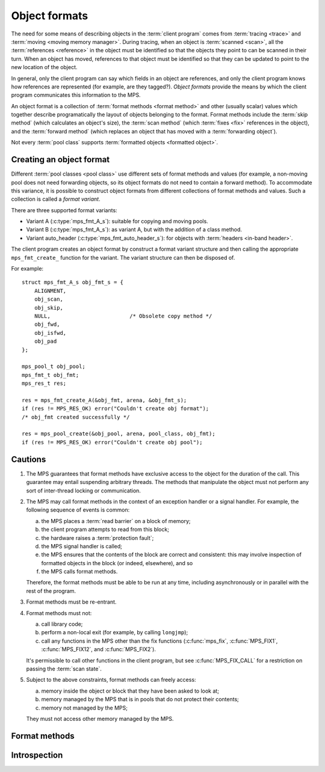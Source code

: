 .. Sources:

     `<http://info.ravenbrook.com/project/mps/doc/2002-06-18/obsolete-mminfo/mmdoc/protocol/mps/format/index.html>`_

.. _topic-format:

Object formats
==============

The need for some means of describing objects in the :term:`client
program` comes from :term:`tracing <trace>` and :term:`moving <moving
memory manager>`. During tracing, when an object is :term:`scanned
<scan>`, all the :term:`references <reference>` in the object must be
identified so that the objects they point to can be scanned in their
turn. When an object has moved, references to that object must be
identified so that they can be updated to point to the new location of
the object.

In general, only the client program can say which fields in an object
are references, and only the client program knows how references are
represented (for example, are they tagged?). *Object formats* provide
the means by which the client program communicates this information to
the MPS.

An object format is a collection of :term:`format methods <format
method>` and other (usually scalar) values which together describe
programatically the layout of objects belonging to the format. Format
methods include the :term:`skip method` (which calculates an object's
size), the :term:`scan method` (which :term:`fixes <fix>` references
in the object), and the :term:`forward method` (which replaces an
object that has moved with a :term:`forwarding object`).

Not every :term:`pool class` supports :term:`formatted objects
<formatted object>`.


.. c:type:: mps_fmt_t

    The type of an :term:`object format`.


Creating an object format
-------------------------

Different :term:`pool classes <pool class>` use different sets of
format methods and values (for example, a non-moving pool does not
need forwarding objects, so its object formats do not need to contain
a forward method). To accommodate this variance, it is possible to
construct object formats from different collections of format methods
and values. Such a collection is called a *format variant*.

There are three supported format variants:

* Variant A (:c:type:`mps_fmt_A_s`): suitable for copying and moving
  pools.

* Variant B (:c:type:`mps_fmt_A_s`): as variant A, but with the
  addition of a class method.

* Variant auto_header (:c:type:`mps_fmt_auto_header_s`): for objects
  with :term:`headers <in-band header>`.

The client program creates an object format by construct a format
variant structure and then calling the appropriate ``mps_fmt_create_``
function for the variant. The variant structure can then be disposed
of.

For example::

    struct mps_fmt_A_s obj_fmt_s = {
        ALIGNMENT,
        obj_scan,
        obj_skip,
        NULL,                         /* Obsolete copy method */
        obj_fwd,
        obj_isfwd,
        obj_pad
    };

    mps_pool_t obj_pool;
    mps_fmt_t obj_fmt;
    mps_res_t res;

    res = mps_fmt_create_A(&obj_fmt, arena, &obj_fmt_s);
    if (res != MPS_RES_OK) error("Couldn't create obj format");
    /* obj_fmt created successfully */

    res = mps_pool_create(&obj_pool, arena, pool_class, obj_fmt);
    if (res != MPS_RES_OK) error("Couldn't create obj pool");


.. c:type:: mps_fmt_A_s

    The type of the structure used to create an :term:`object format`
    of variant A. ::

        typedef struct mps_fmt_A_s {
            mps_align_t     align;
            mps_fmt_scan_t  scan;
            mps_fmt_skip_t  skip;
            mps_fmt_copy_t  copy;
            mps_fmt_fwd_t   fwd;
            mps_fmt_isfwd_t isfwd;
            mps_fmt_pad_t   pad;
        } mps_fmt_A_s;

    Broadly speaking, object formats of variant A are suitable for use
    in :term:`copying <copying garbage collection>` or :term:`moving
    <moving garbage collector>` :term:`pools <pool>`.

    ``align`` is an integer value specifying the alignment of objects
    allocated with this format. It should be large enough to satisfy
    the alignment requirements of any field in the objects, and it
    must not be larger than the pool alignment.

    ``scan`` is a :term:`scan method` that identifies references
    within objects belonging to this format. See
    :c:type:`mps_fmt_scan_t`.

    ``skip`` is a :term:`skip method` that skips over objects
    belonging to this format. See :c:type:`mps_fmt_skip_t`.

    ``copy`` is not used. (In older versions of the MPS it was a
    :term:`copy method` that copied objects belonging to this
    format.)

    ``fwd`` is a :term:`forward method` that stores relocation
    information for an object belonging to this format that has moved.
    See :c:type:`mps_fmt_fwd_t`.

    ``isfwd`` is a :term:`is-forwarded method` that determines if an
    object belonging to this format has been moved. See
    :c:type:`mps_fmt_isfwd_t`.

    ``pad`` is a :term:`padding method` that creates :term:`padding
    objects <padding object>` belonging to this format. See
    :c:type:`mps_fmt_pad_t`.


.. c:function:: mps_res_t mps_fmt_create_A(mps_fmt_t *fmt_o, mps_arena_t arena, mps_fmt_A_s *fmt_A)

    Create an :term:`object format` of variant A.

    ``fmt_o`` points to a location that will hold the address of the new
    object format.

    ``arena`` is the arena in which to create the format.

    ``fmt_A`` points to a description of an object format of variant A.

    Returns :c:macro:`MPS_RES_OK` if successful. The MPS may exhaust
    some resource in the course of :c:func:`mps_fmt_create_A` and will
    return an appropriate :term:`result code` if so.

    After this function returns, the object format description pointed
    to be ``fmt_A`` is no longer needed and may be discarded. The object
    format pointed to by ``fmt_o`` persists until it is destroyed by
    calling :c:func:`mps_fmt_destroy`.


.. c:type:: mps_fmt_B_s

    The type of the structure used to create an :term:`object format`
    of variant B. ::

        typedef struct mps_fmt_B_s {
            mps_align_t     align;
            mps_fmt_scan_t  scan;
            mps_fmt_skip_t  skip;
            mps_fmt_copy_t  copy;
            mps_fmt_fwd_t   fwd;
            mps_fmt_isfwd_t isfwd;
            mps_fmt_pad_t   pad;
            mps_fmt_class_t mps_class;
        } mps_fmt_B_s;

    Variant B is the same as variant A except for the addition of the
    ``mps_class`` method. See :c:type:`mps_fmt_A_s`.


.. c:function:: mps_res_t mps_fmt_create_B(mps_fmt_t *fmt_o, mps_arena_t arena, mps_fmt_B_s *fmt_B)

    Create an :term:`object format` of variant B.

    ``fmt_o`` points to a location that will hold the address of the new
    object format.

    ``arena`` is the arena in which to create the format.

    ``fmt_B`` points to a description of an object format of variant B.

    Returns :c:macro:`MPS_RES_OK` if successful. The MPS may exhaust
    some resource in the course of :c:func:`mps_fmt_create_B` and will
    return an appropriate :term:`result code` if so.


.. c:type:: mps_fmt_auto_header_s

    The type of the structure used to create an :term:`object format`
    of variant auto_header. ::

        typedef struct mps_fmt_auto_header_s {
            mps_align_t     align;
            mps_fmt_scan_t  scan;
            mps_fmt_skip_t  skip;
            mps_fmt_fwd_t   fwd;
            mps_fmt_isfwd_t isfwd;
            mps_fmt_pad_t   pad;
            size_t          mps_headerSize;
        } mps_fmt_auto_header_s;

    Variant auto_header is the same as variant A except for the
    removal of the unused ``copy`` method, and the addition of the
    ``mps_headerSize`` field. See :c:type:`mps_fmt_A_s`.

    Broadly speaking, the object formats of this variant are suitable
    for use in :term:`automatic memory management` for objects with
    :term:`headers <in-band header>` (hence the name). More precisely,
    this variant is intended for formats where the :term:`client
    program's <client program>` pointers point some distance into the
    memory :term:`block` containing the object. This typically happens
    when the objects have a common header used for memory management
    or class system purposes, but this situation also arises when the
    low bits of a pointer are used for a tag. The MPS does not care
    what the reason is, only about the offset of the pointer in
    relation to the memory block.

    ``mps_headerSize`` is the size of the header, that is, the offset of
    a client pointer from the base of the memory block.

    .. note::

        Format methods for formats of this variant will receive
        *client pointers* (that is, pointers past the header) but all
        other MPS functions expect to receive and return *base
        pointers* (that is, pointers to the base of the block where
        the header is stored).

        In particular, :c:func:`mps_reserve` and :c:func:`mps_alloc`
        always hand out base pointers, and :c:func:`mps_free` expectst
        to receive one.

    .. note::

        For technical reasons, formatted objects must be longer than
        the header. In other words, objects consisting of only a
        header are not supported.

    .. note::

        Even if the header size is larger than or equal to
        :term:`alignment`, the :term:`padding method` must still be
        able to create :term:`padding objects <padding object>` down
        to the alignment size.

    .. note::

        Variant auto_header is only supported by :ref:`pool-amc` and
        :ref:`pool-amcz`.


.. c:function:: mps_res_t mps_fmt_create_auto_header(mps_fmt_t *fmt_o, mps_arena_t arena, mps_fmt_auto_header_s *fmt_ah)

    Create an :term:`object format` of variant auto_header.

    ``fmt_o`` points to a location that will hold the address of the new
    object format.

    ``arena`` is the arena in which to create the format.

    ``fmt_ah`` points to a description of an object format of variant
    auto_header.

    Returns :c:macro:`MPS_RES_OK` if successful. The MPS may exhaust
    some resource in the course of
    :c:func:`mps_fmt_create_auto_header` and will return an
    appropriate :term:`result code` if so.


.. c:function:: void mps_fmt_destroy(mps_fmt_t fmt)

    Destroy an :term:`object format`.

    ``fmt`` is the object format to destroy.

    It is an error to destroy an object format if there exists a
    :term:`pool` using the format. The pool must be destroyed first.


Cautions
--------

1. The MPS guarantees that format methods have exclusive access to the
   object for the duration of the call. This guarantee may entail
   suspending arbitrary threads. The methods that manipulate the
   object must not perform any sort of inter-thread locking or
   communication.

2. The MPS may call format methods in the context of an exception
   handler or a signal handler. For example, the following sequence of
   events is common:

   a. the MPS places a :term:`read barrier` on a block of memory;

   b. the client program attempts to read from this block;

   c. the hardware raises a :term:`protection fault`;

   d. the MPS signal handler is called;

   e. the MPS ensures that the contents of the block are correct and
      consistent: this may involve inspection of formatted objects in
      the block (or indeed, elsewhere), and so

   f. the MPS calls format methods.

   Therefore, the format methods must be able to be run at any time,
   including asynchronously or in parallel with the rest of the
   program.

3. Format methods must be re-entrant.

4. Format methods must not:

   a. call library code;

   b. perform a non-local exit (for example, by calling ``longjmp``);

   c. call any functions in the MPS other than the fix functions
      (:c:func:`mps_fix`, :c:func:`MPS_FIX1`, :c:func:`MPS_FIX12`, and
      :c:func:`MPS_FIX2`).

   It's permissible to call other functions in the client program, but
   see :c:func:`MPS_FIX_CALL` for a restriction on passing the
   :term:`scan state`.

5. Subject to the above constraints, format methods can freely access:

   a. memory inside the object or block that they have been asked to
      look at;

   b. memory managed by the MPS that is in pools that do not protect
      their contents;

   c. memory not managed by the MPS;

   They must not access other memory managed by the MPS.


Format methods
--------------

.. c:type:: mps_addr_t (*mps_fmt_class_t)(mps_addr_t addr)

    The type of the class method of an :term:`object format`.

    ``addr`` is the address of the object whose class is of interest.

    Returns an address that is related to the class or type of the
    object, or a null pointer if this is not possible.

    It is recommended that a null pointer be returned for
    :term:`padding objects <padding object>` and :term:`forwarding
    objects <forwarding object>`.


.. c:type:: void (*mps_fmt_fwd_t)(mps_addr_t old, mps_addr_t new)

    The type of the :term:`forward method` of an :term:`object format`.

    ``old`` is the address of an object.

    ``new`` is the address to where the object has been moved.

    The MPS calls the forward method for an object format when it has
    relocated an object belonging to that format. The forward method
    must replace the object at ``old`` with a :term:`forwarding marker`
    that points to the address 'new'. The forwarding marker must meet
    the following requirements:

    1. It must be possible for the MPS to call other methods in the
       object format (the :term:`scan method`, the :term:`skip method`
       and so on) with the address of a forwarding marker as the
       argument.

    2. The forwarding marker must not be bigger than the original
       object.

    3. It must be possible for the :term:`is-forwarded method` of the
       object format to distinguish the forwarding marker from
       ordinary objects, and the is-forwarded method method must
       return the address ``new``. See :c:type:`mps_fmt_isfwd_t`.

    .. note::

        This method is never invoked by the :term:`garbage collector`
        on an object in a :term:`non-moving <non-moving garbage
        collector>` :term:`pool`.


.. c:type:: mps_addr_t (*mps_fmt_isfwd_t)(mps_addr_t addr)

    The type of the :term:`is-forwarded method` of an :term:`object
    format`.

    ``addr`` is the address of a candidate object.

    If the ``addr`` is the address of a :term:`forwarding object`, return
    the address where the object was moved to. This must be the value
    of the ``new`` argument supplied to the :term:`forward method` when
    the object was moved. If not, return a null pointer.

    .. note::

        This method is never invoked by the :term:`garbage collector`
        on an object in a :term:`non-moving <non-moving garbage
        collector>` :term:`pool`.


.. c:type:: void (*mps_fmt_pad_t)(mps_addr_t addr, size_t size)

    The type of the :term:`padding method` of an :term:`object
    format`.

    ``addr`` is the address at which to create a :term:`padding object`.

    ``size`` is the :term:`size` of the padding object to be created.

    The MPS calls a padding method when it wants to create a padding
    object. Typically the MPS creates padding objects to fill in
    otherwise unused gaps in memory; they allow the MPS to pack
    objects into fixed-size units (such as operating system
    :term:`pages <page>`).

    The padding method must create a padding object of the specified
    size at the specified address. The size can be any aligned (to the
    format alignment) size. A padding object must be acceptable to
    other methods in the format (the :term:`scan method`, the
    :term:`skip method`, and so on).


.. c:type:: mps_res_t (*mps_fmt_scan_t)(mps_ss_t ss, mps_addr_t base, mps_addr_t limit)

    The type of the :term:`scan method` of an :term:`object format`.

    ``ss`` is the :term:`scan state`. It must be passed to
    :c:func:`MPS_SCAN_BEGIN` and :c:func:`MPS_SCAN_END` to delimit a
    sequence of fix operations, and to the functions
    :c:func:`MPS_FIX1` and :c:func:`MPS_FIX2` when fixing a
    :term:`reference`.

    ``base`` points to the first :term:`formatted object` in the block
    of memory to be scanned.

    ``limit`` points to the location just beyond the end of the block to
    be scanned. Note that there might not be any object at this
    location.

    Returns a :term:`result code`. If a fix function returns a value
    other than :c:macro:`MPS_RES_OK`, the scan method must return that
    value, and may return without fixing any further references.
    Generally, itis better if it returns as soon as possible. If the
    scanning is completed successfully, the function should return
    :c:macro:`MPS_RES_OK`.

    The scan method for an object format is called when the MPS needs
    to scan objects in a block of memory containing objects belonging
    to that format. The scan method is called with a scan state and
    the base and limit of the block of objects to scan. It must then
    indicate references within the objects by calling
    :c:func:`MPS_FIX1` and :c:func:`MPS_FIX2`.

    .. seealso::

        :ref:`topic-scanning`.


.. c:type:: mps_addr_t (*mps_fmt_skip_t)(mps_addr_t addr)

    The type of the :term:`skip method` of an :term:`object format`.

    ``addr`` is the address of the object to be skipped.

    Returns the address of the "next object". In an object format
    without headers (for example, a format of variant A), this is the
    address just past the end of this object. In an object format with
    headers (for example, a format of variant auto_header), it's the
    address just past where the header of next object would be, if
    there were one. It is always the case that the difference between
    ``addr`` and the return value is the size of the block containing
    the object.

    A skip method is not allowed to fail.

    .. note::

        The MPS uses this method to determine the size of objects (by
        subtracting ``addr`` from the result) as well as skipping over
        them.


Introspection
-------------

.. c:function:: mps_bool_t mps_addr_fmt(mps_fmt_t *fmt_o, mps_arena_t arena, mps_addr_t addr)

    Determine the :term:`object format` to which an address belongs.

    ``fmt_o`` points to a location that will hold the address of the
    object format, if one is found.

    ``arena`` is the arena whose object formats will be considered.

    ``addr`` is the address.

    If ``addr`` is the address of a location inside a block allocated
    from a pool in ``arena``, and that pool has an object format, then
    update the location pointed to by ``fmt_o`` with the address of
    the object format, and return true.

    If ``addr`` is the address of a location inside a block allocated
    from a pool in ``arena``, but that pool has no object format,
    return false.

    If ``addr`` points to a location that is not managed by ``arena``,
    return false.

    If none of the above conditions is satisfied,
    :c:func:`mps_addr_fmt` may return either true or false.

    .. note::

        This function might return a false positive by returning true
        if you ask about an address that happens to be inside memory
        managed by a pool with an object format, but which is not
        inside a block allocated by that pool. It never returns a
        false negative.


.. c:function:: void mps_arena_formatted_objects_walk(mps_arena_t arena, mps_formatted_objects_stepper_t f, void *p, size_t s)

    Visit all :term:`formatted objects <formatted object>` in an
    :term:`arena`.

    ``arena`` is the arena whose formatted objects you want to visit.

    ``f`` is a formatted objects stepper function. It will be called for
    each formatted object in the arena. See
    :c:type:`mps_formatted_objects_stepper_t`.

    ``p`` and ``s`` are arguments that will be passed to ``f`` each time it
    is called. This is intended to make it easy to pass, for example,
    an array and its size as parameters.

    Each :term:`pool class` determines for which objects the stepper
    function is called. Typically, all validly formatted objects are
    visited. During a :term:`trace` this will in general be only the
    :term:`black` objects, though the :ref:`pool-lo` pool, for
    example, will walk all objects since they are validly formatted
    whether they are black or :term:`white`. :term:`Padding objects
    <padding object>` may be visited at the pool class's discretion:
    the :term:`client program` should handle this case.

    The function ``f`` may not allocate memory or access any
    automatically-managed memory except within ``object``.

    .. seealso::

        :ref:`topic-arena`.

    .. note::

        Walking the heap is "dodgy".


.. c:type:: void (*mps_formatted_objects_stepper_t)(mps_addr_t addr, mps_fmt_t fmt, mps_pool_t pool, void *p, size_t s)

    The type of a :term:`formatted objects <formatted object>`
    :term:`stepper function`.
    
    A function of this type can be passed to
    :c:func:`mps_arena_formatted_objects_walk`, in which case it will
    be called for each formatted object in an :term:`arena`. It
    receives five arguments:
    
    ``addr`` is the address of the object.

    ``fmt`` is the :term:`object format` for that object.

    ``pool`` is the :term:`pool` to which the object belongs.

    ``p`` and ``s`` are the corresponding values that were passed to
    :c:func:`mps_arena_formatted_objects_walk`.

    .. seealso::

        :ref:`topic-arena`.
